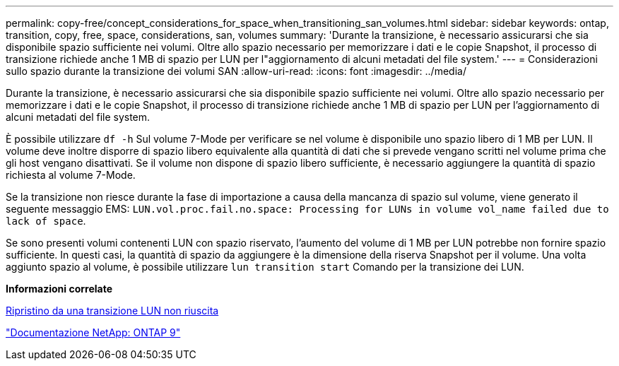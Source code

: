 ---
permalink: copy-free/concept_considerations_for_space_when_transitioning_san_volumes.html 
sidebar: sidebar 
keywords: ontap, transition, copy, free, space, considerations, san, volumes 
summary: 'Durante la transizione, è necessario assicurarsi che sia disponibile spazio sufficiente nei volumi. Oltre allo spazio necessario per memorizzare i dati e le copie Snapshot, il processo di transizione richiede anche 1 MB di spazio per LUN per l"aggiornamento di alcuni metadati del file system.' 
---
= Considerazioni sullo spazio durante la transizione dei volumi SAN
:allow-uri-read: 
:icons: font
:imagesdir: ../media/


[role="lead"]
Durante la transizione, è necessario assicurarsi che sia disponibile spazio sufficiente nei volumi. Oltre allo spazio necessario per memorizzare i dati e le copie Snapshot, il processo di transizione richiede anche 1 MB di spazio per LUN per l'aggiornamento di alcuni metadati del file system.

È possibile utilizzare `df -h` Sul volume 7-Mode per verificare se nel volume è disponibile uno spazio libero di 1 MB per LUN. Il volume deve inoltre disporre di spazio libero equivalente alla quantità di dati che si prevede vengano scritti nel volume prima che gli host vengano disattivati. Se il volume non dispone di spazio libero sufficiente, è necessario aggiungere la quantità di spazio richiesta al volume 7-Mode.

Se la transizione non riesce durante la fase di importazione a causa della mancanza di spazio sul volume, viene generato il seguente messaggio EMS: `LUN.vol.proc.fail.no.space: Processing for LUNs in volume vol_name failed due to lack of space`.

Se sono presenti volumi contenenti LUN con spazio riservato, l'aumento del volume di 1 MB per LUN potrebbe non fornire spazio sufficiente. In questi casi, la quantità di spazio da aggiungere è la dimensione della riserva Snapshot per il volume. Una volta aggiunto spazio al volume, è possibile utilizzare `lun transition start` Comando per la transizione dei LUN.

*Informazioni correlate*

xref:task_recovering_from_a_failed_lun_transition.adoc[Ripristino da una transizione LUN non riuscita]

http://docs.netapp.com/ontap-9/index.jsp["Documentazione NetApp: ONTAP 9"]
